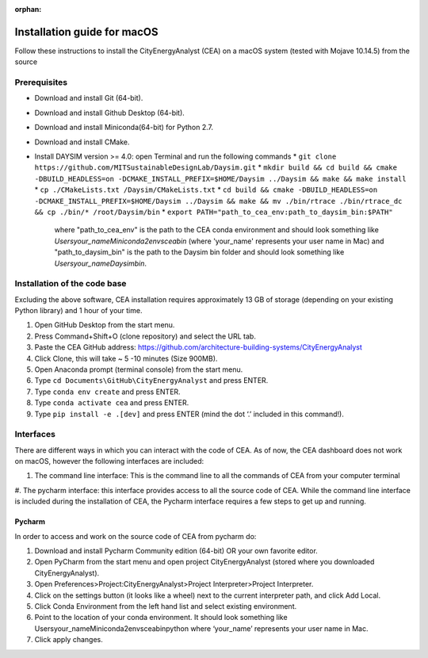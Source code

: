 :orphan:

Installation guide for macOS
============================

Follow these instructions to install the CityEnergyAnalyst (CEA) on a macOS system (tested with Mojave 10.14.5) from the source

Prerequisites
~~~~~~~~~~~~~

* Download and install Git (64-bit).
* Download and install Github Desktop (64-bit).
* Download and install Miniconda(64-bit) for Python 2.7.
* Download and install CMake.
* Install DAYSIM version >= 4.0: open Terminal and run the following commands
  * ``git clone https://github.com/MITSustainableDesignLab/Daysim.git``
  * ``mkdir build && cd build && cmake -DBUILD_HEADLESS=on -DCMAKE_INSTALL_PREFIX=$HOME/Daysim ../Daysim && make && make install``
  * ``cp ./CMakeLists.txt /Daysim/CMakeLists.txt``
  * ``cd build && cmake -DBUILD_HEADLESS=on -DCMAKE_INSTALL_PREFIX=$HOME/Daysim ../Daysim && make && mv ./bin/rtrace ./bin/rtrace_dc && cp ./bin/* /root/Daysim/bin``
  * ``export PATH="path_to_cea_env:path_to_daysim_bin:$PATH"``
   where "path_to_cea_env" is the path to the CEA conda environment and should look something like
   `\Users\your_name\Miniconda2\envs\cea\bin`
   (where 'your_name' represents your user name in Mac)
   and "path_to_daysim_bin" is the path to the Daysim bin folder and should look something like `\Users\your_name\Daysim\bin`.

Installation of the code base
~~~~~~~~~~~~~~~~~~~~~~~~~~~~~

Excluding the above software, CEA installation requires approximately 13 GB of storage (depending on your existing Python library) and 1 hour of your time.

#. Open GitHub Desktop from the start menu.
#. Press Command+Shift+O (clone repository) and select the URL tab.
#. Paste the CEA GitHub address: https://github.com/architecture-building-systems/CityEnergyAnalyst
#. Click Clone, this will take ~ 5 -10 minutes (Size 900MB).
#. Open Anaconda prompt (terminal console) from the start menu.
#. Type ``cd Documents\GitHub\CityEnergyAnalyst`` and press ENTER.
#. Type ``conda env create`` and press ENTER.
#. Type ``conda activate cea`` and press ENTER.
#. Type ``pip install -e .[dev]`` and press ENTER (mind the dot ‘.’ included in this command!).

Interfaces
~~~~~~~~~~

There are different ways in which you can interact with the code of CEA. As of now, the CEA dashboard does not work on macOS, however the following interfaces are included:

#. The command line interface: This is the command line to all the commands of CEA from your computer terminal
#. The pycharm interface: this interface provides access to all the source code of CEA.
While the command line interface is included during the installation of CEA, the Pycharm interface requires a few steps to get up and running.

Pycharm
-------

In order to access and work on the source code of CEA from pycharm do:

#. Download and install Pycharm Community edition (64-bit) OR your own favorite editor.
#. Open PyCharm from the start menu and open project CityEnergyAnalyst (stored where you downloaded CityEnergyAnalyst).
#. Open Preferences>Project:CityEnergyAnalyst>Project Interpreter>Project Interpreter.
#. Click on the settings button (it looks like a wheel) next to the current interpreter path, and click Add Local.
#. Click Conda Environment from the left hand list and select existing environment.
#. Point to the location of your conda environment. It should look something like \Users\your_name\Miniconda2\envs\cea\bin\python
   where ‘your_name’ represents your user name in Mac.
#. Click apply changes.

